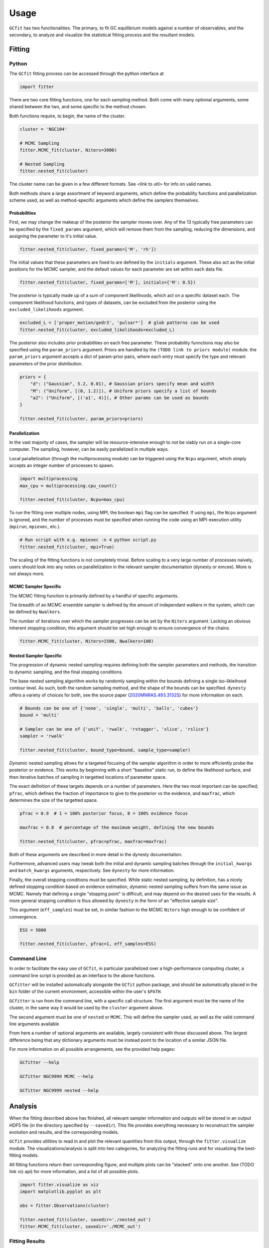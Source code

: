 =====
Usage
=====

.. TODO add a bunch of plots here and there maybe 

``GCfit`` has two functionalities. The primary, to fit GC equilibrium models
against a number of observables, and the secondary, to analyze and visualize
the statistical fitting process and the resultant models.

Fitting
=======

Python
^^^^^^

The ``GCfit`` fitting process can be accessed through the python interface at

.. code-block:: python
    
    import fitter

There are two core fitting functions, one for each sampling method. Both come
with many optional arguments, some shared between the two, and some specific
to the method chosen.

Both functions require, to begin, the name of the cluster.

.. code-block:: python

    cluster = 'NGC104'

    # MCMC Sampling
    fitter.MCMC_fit(cluster, Niters=3000)

    # Nested Sampling
    fitter.nested_fit(cluster)

The cluster name can be given in a few different formats. See <link to util>
for info on valid names.

Both methods share a large assortment of keyword arguments, which define the
probability functions and parallelization scheme used, as well as
method-specific arguments which define the samplers themselves.

Probabilities
"""""""""""""

First, we may change the makeup of the posterior the sampler moves over.
Any of the 13 typically free parameters can be specified by the
``fixed_params`` argument, which will remove them from the sampling, reducing
the dimensions, and assigning the parameter to it's initial value.

.. code-block:: python
    
    fitter.nested_fit(cluster, fixed_params=['M', 'rh'])

The initial values that these parameters are fixed to are defined by the
``initials`` argument. These also act as the initial positions for the MCMC
sampler, and the default values for each parameter are set within each data
file.

.. code-block:: python
    
    fitter.nested_fit(cluster, fixed_params=['M'], initials={'M': 0.5})

The posterior is typically made up of a sum of component likelihoods, which
act on a specific dataset each. The component likelihood functions, and
types of datasets, can be excluded from the posterior using the
``excluded_likelihoods`` argument.

.. code-block:: python

    excluded_L = ['proper_motion/gedr3', 'pulsar*']  # glob patterns can be used
    fitter.nested_fit(cluster, excluded_likelihoods=excluded_L)


The posterior also includes prior probabilities on each free parameter. These
probability funnctions may also be specified using the ``param_priors``
argument. Priors are handled by the ``(TODO link to priors module)`` module.
the ``param_priors`` argument accepts a dict of param-prior pairs, where each
entry must specify the type and relevant parameters of the prior distribution.

.. code-block:: python

    priors = {
        "d": ("Gaussian", 5.2, 0.01), # Gaussian priors specify mean and width 
        "M": ("Uniform", [(0, 1.2)]), # Uniform priors specify a list of bounds
        "a2": ("Uniform", [('a1', 4)]), # Other params can be used as bounds
    }

    fitter.nested_fit(cluster, param_priors=priors)


Parallelization
"""""""""""""""

In the vast majority of cases, the sampler will be resource-intensive enough
to not be viably run on a single-core computer. The sampling, however, can be
easily parallelized in multiple ways.

Local parallelization (through the multiprocessing module) can be triggered
using the ``Ncpu`` argument, which simply accepts an integer number of processes
to spawn.

.. code-block:: python

    import multiprocessing
    max_cpu = multiprocessing.cpu_count()

    fitter.nested_fit(cluster, Ncpu=max_cpu)

To run the fitting over multiple nodes, using MPI, the boolean ``mpi`` flag
can be specified. If using ``mpi``, the ``Ncpu`` argument is ignored, and the
number of processes must be specified when running the code using an
MPI-execution utility (``mpirun``, ``mpiexec``, etc.).

.. code-block:: python

    # Run script with e.g. mpiexec -n 4 python script.py
    fitter.nested_fit(cluster, mpi=True)

The scaling of the fitting functions is not completely trivial. Before scaling
to a very large number of processes naively, users should look into any notes on
parallelization in the relevant sampler documentation (dynesty or emcee).
More is not always more.


MCMC Sampler Specific
"""""""""""""""""""""

.. things specific to MCMC

The MCMC fitting function is primarily defined by a handful of specific
arguments.

The breadth of an MCMC ensemble sampler is defined by the amount of independant
walkers in the system, which can be defined by ``Nwalkers``.

The number of iterations over which the sampler progresses can be set by the
``Niters`` argument. Lacking an obvious inherent stopping condition, this
argument should be set high enough to ensure convergence of the chains.

.. code-block:: python
    
    fitter.MCMC_fit(cluster, Niters=1500, Nwalkers=100)


Nested Sampler Specific
"""""""""""""""""""""""
.. things specific to nested

The progression of dynamic nested sampling requires defining both the sampler
parameters and methods, the transition to dynamic sampling, and the final
stopping conditions.

The base nested sampling algorithm works by randomly sampling within the
bounds defining a single iso-likleihood contour level. As such, both the random
sampling method, and the shape of the bounds can be specified. ``dynesty``
offers a variety of choices for both, see the source paper
(`2020MNRAS.493.3132S <https://adsabs.harvard.edu/abs/2020MNRAS.493.3132S>`_)
for more information on each.

.. code-block:: python

    # Bounds can be one of {'none', 'single', 'multi', 'balls', 'cubes'}
    bound = 'multi'

    # Sampler can be one of {'unif', 'rwalk', 'rstagger', 'slice', 'rslice'}
    sampler = 'rwalk'

    fitter.nested_fit(cluster, bound_type=bound, sample_type=sampler)

*Dynamic* nested sampling allows for a targeted focusing of the sampler
algorithm in order to more efficiently probe the posterior or evidence. This
works by beginning with a short "baseline" static run, to define the likelihood
surface, and then iterative batches of sampling in targetted locations of
parameter space.

The exact definition of these targets depends on a number of parameters. Here
the two most important can be specified; ``pfrac``, which defines the fraction
of importance to give to the posterior vs the evidence, and ``maxfrac``, which
determines the size of the targetted space.

.. code-block:: python

    pfrac = 0.9  # 1 = 100% posterior focus, 0 = 100% evidence focus

    maxfrac = 0.8  # percentage of the maximum weight, defining the new bounds

    fitter.nested_fit(cluster, pfrac=pfrac, maxfrac=maxfrac)

Both of these arguments are described in more detail in the dynesty
documentation.

Furthermore, advanced users may tweak both the initial and dynamic sampling
batches through the ``initial_kwargs`` and ``batch_kwargs`` arguments,
respectively. See ``dynesty`` for more information.

Finally, the overall stopping conditions must be specified. While static nested
sampling, by definition, has a nicely defined stopping condition based on
evidence estimation, *dynamic* nested sampling suffers from the same issue as
MCMC. Namely that defining a single "stopping point" is difficult, and may
depend on the desired uses for the results. A more general stopping condition
is thus allowed by ``dynesty`` in the form of an "effective sample size".

This argument (``eff_samples``) must be set, in similar fashion to the MCMC
``Niters`` high enough to be confident of convergence.

.. code-block:: python

    ESS = 5000

    fitter.nested_fit(cluster, pfrac=1, eff_samples=ESS)


Command Line
^^^^^^^^^^^^

.. introduce the GCfitter script

In order to facilitate the easy use of ``GCfit``, in particular parallelized
over a high-performance computing cluster, a command line script is provided as
an interface to the above functions.

``GCfitter`` will be installed automatically alongside the ``GCfit`` python
package, and should be automatically placed in the ``bin`` folder of the current
environment, accessible within the user's ``$PATH``.

.. describe things specific to script, how to run it, parallelism

``GCfitter`` is run from the command line, with a specific call structure.
The first argument must be the name of the cluster, in the same way it would be
used by the ``cluster`` argument above.

The second argument must be one of ``nested`` or ``MCMC``. This will define the
sampler used, as well as the valid command line arguments available

From here a number of optional arguments are available, largely consistent with
those discussed above. The largest difference being that any dictionary
arguments must be instead point to the location of a similar JSON file.

.. direct to help page

For more information on all possible arrangements, see the provided help pages:

.. code-block:: bash

    GCfitter --help

    GCfitter NGC9999 MCMC --help

    GCfitter NGC9999 nested --help

.. TODO some examples of how to do things, including in parallel, with job queue


Analysis
========

.. output files

When the fitting described above has finished, all relevant sampler information
and outputs will be stored in an output HDF5 file (in the directory specified
by ``--savedir``). This file provides everything necessary to reconstruct the
sampler evolution and results, and the corresponding models.

``GCfit`` provides utilities to read in and plot the relevant quantities from
this output, through the ``fitter.visualize`` module.
The visualizations/analysis is split into two categories, for analyzing the
fitting runs and for visualizing the best-fitting models.

All fitting functions return their corresponding figure, and multiple plots
can be "stacked" onto one another. See (TODO link viz api) for more information,
and a list of all possible plots.

.. code-block:: python

    import fitter.visualize as viz
    import matplotlib.pyplot as plt

    obs = fitter.Observations(cluster)

    fitter.nested_fit(cluster, savedir='./nested_out')
    fitter.MCMC_fit(cluster, savedir='./MCMC_out')


Fitting Results
^^^^^^^^^^^^^^^

The run visualizers are split into specific classes once again for the MCMC
and nested sampler results.

.. code-block:: python

    nestviz = viz.NestedVisualizer(f'./nested_out/{cluster}_sampler.hdf', obs)
    mcmcviz = viz.MCMCVisualizer(f'./MCMC_out/{cluster}_sampler.hdf', obs)

    # Plot nested sampling parameter evolution, weights and final posteriors
    nestviz.plot_params()

    # Plot MCMC walker evolution
    mcmcviz.plot_chains()

    # Plot marginal distributions for both (corner plots)
    nestviz.plot_marginals()

.. run visualizers
.. common plots/stats
.. specifics to each kind

Best Fit Models
^^^^^^^^^^^^^^^

The fitting results can be used to determine the best-fit parameters, and
corresponding confidence intervals, which in turn describe the best-fitting
model. From there, plots of all observables, as well as a number of other
cluster parameters and profiles, can be created.

.. code-block:: python

    mviz = nestviz.get_model(method='mean')

    # Plot all radial profiles (dispersions, number density, etc)
    civiz.plot_all()

    # Plot all mass functions (with fields shown)
    civiz.plot_massfunc(show_fields=True)

    # Plot cumulative mass in all stellar components
    civiz.plot_plot_cumulative_mass()

    plt.show()


All the same plots can instead be shown with confidence intervals on the
model outputs. The computation of these intervals may be intensive, and can
thus be parallelized (locally) using the ``Nprocesses`` keyword.

.. code-block:: python

    civiz = nestviz.get_CImodel(Nprocesses=4)

    civiz.plot_all()

    civiz.plot_massfunc(show_fields=True)

    civiz.plot_plot_cumulative_mass()

    plt.show()

.. model visualizers
.. CI visualizers
